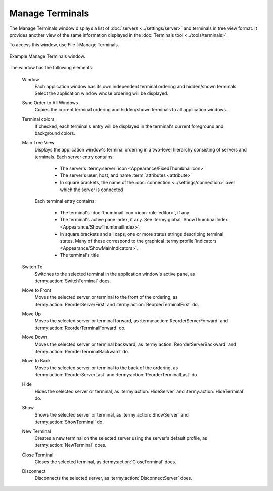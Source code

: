.. Copyright © 2018 TermySequence LLC
.. SPDX-License-Identifier: CC-BY-SA-4.0

Manage Terminals
================

The Manage Terminals window displays a list of :doc:`servers <../settings/server>` and terminals in tree view format. It provides another view of the same information displayed in the :doc:`Terminals tool <../tools/terminals>`.

To access this window, use File→Manage Terminals.

.. _manage-terminals-example:

.. figure:: ../images/manage-terminals.png
   :alt: Picture of Manage Terminals window.
   :align: center

   Example Manage Terminals window.

The window has the following elements:

   Window
      Each application window has its own independent terminal ordering and hidden/shown terminals. Select the application window whose ordering will be displayed.

   Sync Order to All Windows
      Copies the current terminal ordering and hidden/shown terminals to all application windows.

   Terminal colors
      If checked, each terminal's entry will be displayed in the terminal's current foreground and background colors.

   Main Tree View
      Displays the application window's terminal ordering in a two-level hierarchy consisting of servers and terminals. Each server entry contains:

         * The server's :termy:server:`icon <Appearance/FixedThumbnailIcon>`
         * The server's user, host, and name :term:`attributes <attribute>`
         * In square brackets, the name of the :doc:`connection <../settings/connection>` over which the server is connected

      Each terminal entry contains:

         * The terminal's :doc:`thumbnail icon <icon-rule-editor>`, if any
         * The terminal's active pane index, if any. See :termy:global:`ShowThumbnailIndex <Appearance/ShowThumbnailIndex>`.
         * In square brackets and all caps, one or more status strings describing terminal states. Many of these correspond to the graphical :termy:profile:`indicators <Appearance/ShowMainIndicators>`.
         * The terminal's title

   Switch To
      Switches to the selected terminal in the application window's active pane, as :termy:action:`SwitchTerminal` does.

   Move to Front
      Moves the selected server or terminal to the front of the ordering, as :termy:action:`ReorderServerFirst` and :termy:action:`ReorderTerminalFirst` do.

   Move Up
      Moves the selected server or terminal forward, as :termy:action:`ReorderServerForward` and :termy:action:`ReorderTerminalForward` do.

   Move Down
      Moves the selected server or terminal backward, as :termy:action:`ReorderServerBackward` and :termy:action:`ReorderTerminalBackward` do.

   Move to Back
      Moves the selected server or terminal to the back of the ordering, as :termy:action:`ReorderServerLast` and :termy:action:`ReorderTerminalLast` do.

   Hide
      Hides the selected server or terminal, as :termy:action:`HideServer` and :termy:action:`HideTerminal` do.

   Show
      Shows the selected server or terminal, as :termy:action:`ShowServer` and :termy:action:`ShowTerminal` do.

   New Terminal
      Creates a new terminal on the selected server using the server's default profile, as :termy:action:`NewTerminal` does.

   Close Terminal
      Closes the selected terminal, as :termy:action:`CloseTerminal` does.

   Disconnect
      Disconnects the selected server, as :termy:action:`DisconnectServer` does.
